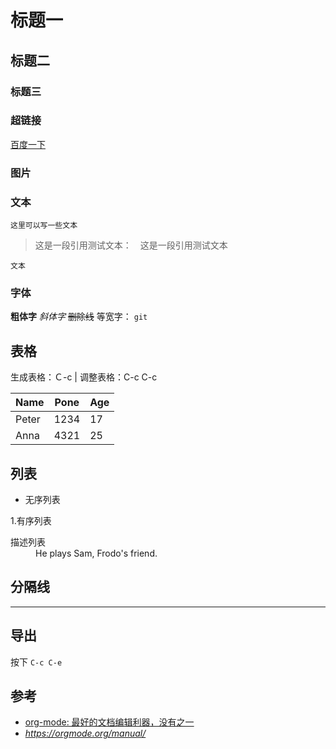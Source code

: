 * 标题一
** 标题二
*** 标题三

*** 超链接
[[https://www.baidu.com][百度一下]]

*** 图片           
[[./img/org_mode_test_image.png]]


*** 文本
#+BEGIN_SRC 
这里可以写一些文本
#+END_SRC

#+begin_quote
这是一段引用测试文本：　这是一段引用测试文本
#+end_quote

=文本=

*** 字体
*粗体字*
/斜体字/
+删除线+
等宽字：  =git= 

** 表格

生成表格：Ｃ-c |
调整表格：C-c C-c
| Name  | Pone | Age |
|-------+------+-----|
| Peter | 1234 |  17 |
| Anna  | 4321 |  25 |

** 列表
- 无序列表
1.有序列表
- 描述列表 :: He plays Sam, Frodo's friend.

** 分隔线
-----

** 导出
按下 =C-c C-e=

** 参考
- [[https://www.cnblogs.com/holbrook/archive/2012/04/12/2444992.html#sec-2-1][org-mode: 最好的文档编辑利器，没有之一]]
- [[orgmode office manual][https://orgmode.org/manual/]]
